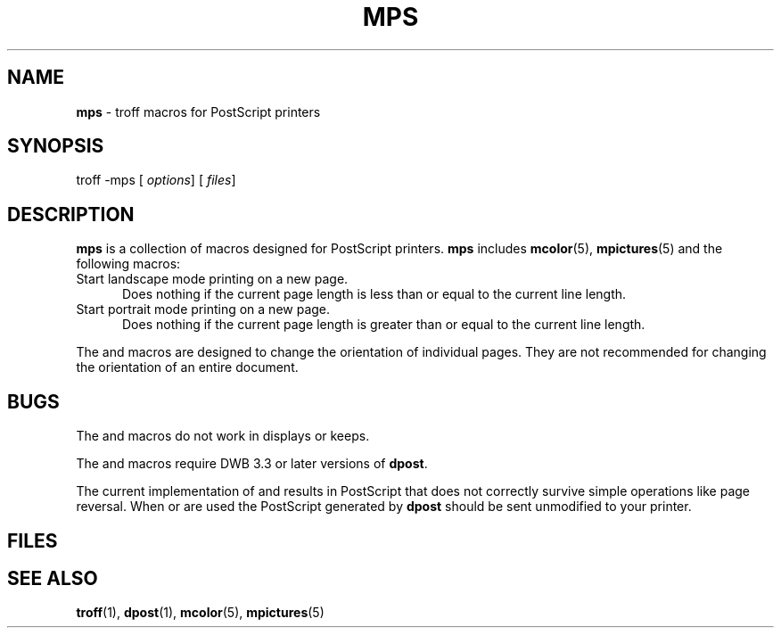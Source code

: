 .ds dT /usr/lib/tmac
.TH MPS 5
.SH NAME
.B mps
\- troff macros for PostScript printers
.SH SYNOPSIS
\*(mBtroff \-mps\f1
.OP "" options []
.OP "" files []
.SH DESCRIPTION
.B mps
is a collection of macros designed for PostScript printers.
.B mps
includes
.BR mcolor (5),
.BR mpictures (5)
and the following macros:
.TP .5i
.MW .lM
Start landscape mode printing on a new page.
Does nothing if the current page length is
less than or equal to the current line length.
.TP .5i
.MW .pM
Start portrait mode printing on a new page.
Does nothing if the current page length is
greater than or equal to the current line length.
.PP
The
.MW .lM
and
.MW .pM
macros are designed to change the orientation of individual pages.
They are not recommended for changing the orientation of an entire
document.
.SH BUGS
The
.MW .lM
and
.MW .pM
macros do not work in displays or keeps.
.PP
The
.MW .lM
and
.MW .pM
macros require DWB 3.3 or later versions of
.BR dpost .
.PP
The current implementation of
.MW .lM
and
.MW .pM
results in PostScript that does not correctly survive
simple operations like page reversal.
When
.MW .lM
or
.MW .pM
are used the PostScript generated by
.B dpost
should be sent unmodified to your printer.
.SH FILES
.MW \*(dT/tmac.mps
.SH SEE ALSO
.BR troff (1),
.BR dpost (1),
.BR mcolor (5),
.BR mpictures (5)
